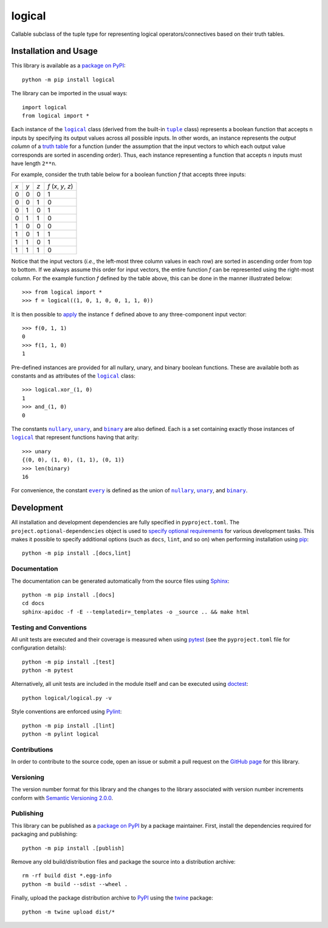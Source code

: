 =======
logical
=======

Callable subclass of the tuple type for representing logical operators/connectives based on their truth tables.

|pypi| |readthedocs| |actions| |coveralls|

.. |pypi| image:: https://badge.fury.io/py/logical.svg
   :target: https://badge.fury.io/py/logical
   :alt: PyPI version and link.

.. |readthedocs| image:: https://readthedocs.org/projects/logical/badge/?version=latest
   :target: https://logical.readthedocs.io/en/latest/?badge=latest
   :alt: Read the Docs documentation status.

.. |actions| image:: https://github.com/reity/logical/workflows/lint-test-cover-docs/badge.svg
   :target: https://github.com/reity/logical/actions/workflows/lint-test-cover-docs.yml
   :alt: GitHub Actions status.

.. |coveralls| image:: https://coveralls.io/repos/github/reity/logical/badge.svg?branch=main
   :target: https://coveralls.io/github/reity/logical?branch=main
   :alt: Coveralls test coverage summary.

Installation and Usage
----------------------
This library is available as a `package on PyPI <https://pypi.org/project/logical>`__::

    python -m pip install logical

The library can be imported in the usual ways::

    import logical
    from logical import *

.. |logical| replace:: ``logical``
.. _logical: https://logical.readthedocs.io/en/latest/_source/logical.html#logical.logical.logical

.. |tuple| replace:: ``tuple``
.. _tuple: https://docs.python.org/3/library/functions.html#func-tuple

Each instance of the |logical|_ class (derived from the built-in |tuple|_ class) represents a boolean function that accepts ``n`` inputs by specifying its output values across all possible inputs. In other words, an instance represents the *output column* of a `truth table <https://en.wikipedia.org/wiki/Truth_table>`__ for a function (under the assumption that the input vectors to which each output value corresponds are sorted in ascending order). Thus, each instance representing a function that accepts ``n`` inputs must have length ``2**n``.

For example, consider the truth table below for a boolean function *f* that accepts three inputs:

+-----+-----+-----+---------------------+
| *x* | *y* | *z* | *f* (*x*, *y*, *z*) |
+-----+-----+-----+---------------------+
|  0  |  0  |  0  | 1                   |
+-----+-----+-----+---------------------+
|  0  |  0  |  1  | 0                   |
+-----+-----+-----+---------------------+
|  0  |  1  |  0  | 1                   |
+-----+-----+-----+---------------------+
|  0  |  1  |  1  | 0                   |
+-----+-----+-----+---------------------+
|  1  |  0  |  0  | 0                   |
+-----+-----+-----+---------------------+
|  1  |  0  |  1  | 1                   |
+-----+-----+-----+---------------------+
|  1  |  1  |  0  | 1                   |
+-----+-----+-----+---------------------+
|  1  |  1  |  1  | 0                   |
+-----+-----+-----+---------------------+

Notice that the input vectors (*i.e.*, the left-most three column values in each row) are sorted in ascending order from top to bottom. If we always assume this order for input vectors, the entire function *f* can be represented using the right-most column. For the example function *f* defined by the table above, this can be done in the manner illustrated below::

    >>> from logical import *
    >>> f = logical((1, 0, 1, 0, 0, 1, 1, 0)) 

It is then possible to `apply <https://logical.readthedocs.io/en/latest/_source/logical.html#logical.logical.logical.__call__>`__ the instance ``f`` defined above to any three-component input vector::

    >>> f(0, 1, 1)
    0
    >>> f(1, 1, 0)
    1

Pre-defined instances are provided for all nullary, unary, and binary boolean functions. These are available both as constants and as attributes of the |logical|_ class::

    >>> logical.xor_(1, 0)
    1
    >>> and_(1, 0)
    0

.. |nullary| replace:: ``nullary``
.. _nullary: https://logical.readthedocs.io/en/latest/_source/logical.html#logical.logical.logical.nullary

.. |unary| replace:: ``unary``
.. _unary: https://logical.readthedocs.io/en/latest/_source/logical.html#logical.logical.logical.unary

.. |binary| replace:: ``binary``
.. _binary: https://logical.readthedocs.io/en/latest/_source/logical.html#logical.logical.logical.binary

The constants |nullary|_, |unary|_, and |binary|_ are also defined. Each is a set containing exactly those instances of |logical|_ that represent functions having that arity::

    >>> unary
    {(0, 0), (1, 0), (1, 1), (0, 1)}
    >>> len(binary)
    16

.. |every| replace:: ``every``
.. _every: https://logical.readthedocs.io/en/latest/_source/logical.html#logical.logical.logical.every

For convenience, the constant |every|_ is defined as the union of |nullary|_, |unary|_, and |binary|_.

Development
-----------
All installation and development dependencies are fully specified in ``pyproject.toml``. The ``project.optional-dependencies`` object is used to `specify optional requirements <https://peps.python.org/pep-0621>`__ for various development tasks. This makes it possible to specify additional options (such as ``docs``, ``lint``, and so on) when performing installation using `pip <https://pypi.org/project/pip>`__::

    python -m pip install .[docs,lint]

Documentation
^^^^^^^^^^^^^
The documentation can be generated automatically from the source files using `Sphinx <https://www.sphinx-doc.org>`__::

    python -m pip install .[docs]
    cd docs
    sphinx-apidoc -f -E --templatedir=_templates -o _source .. && make html

Testing and Conventions
^^^^^^^^^^^^^^^^^^^^^^^
All unit tests are executed and their coverage is measured when using `pytest <https://docs.pytest.org>`__ (see the ``pyproject.toml`` file for configuration details)::

    python -m pip install .[test]
    python -m pytest

Alternatively, all unit tests are included in the module itself and can be executed using `doctest <https://docs.python.org/3/library/doctest.html>`__::

    python logical/logical.py -v

Style conventions are enforced using `Pylint <https://www.pylint.org>`__::

    python -m pip install .[lint]
    python -m pylint logical

Contributions
^^^^^^^^^^^^^
In order to contribute to the source code, open an issue or submit a pull request on the `GitHub page <https://github.com/reity/logical>`__ for this library.

Versioning
^^^^^^^^^^
The version number format for this library and the changes to the library associated with version number increments conform with `Semantic Versioning 2.0.0 <https://semver.org/#semantic-versioning-200>`__.

Publishing
^^^^^^^^^^
This library can be published as a `package on PyPI <https://pypi.org/project/logical>`__ by a package maintainer. First, install the dependencies required for packaging and publishing::

    python -m pip install .[publish]

Remove any old build/distribution files and package the source into a distribution archive::

    rm -rf build dist *.egg-info
    python -m build --sdist --wheel .

Finally, upload the package distribution archive to `PyPI <https://pypi.org>`__ using the `twine <https://pypi.org/project/twine>`__ package::

    python -m twine upload dist/*
